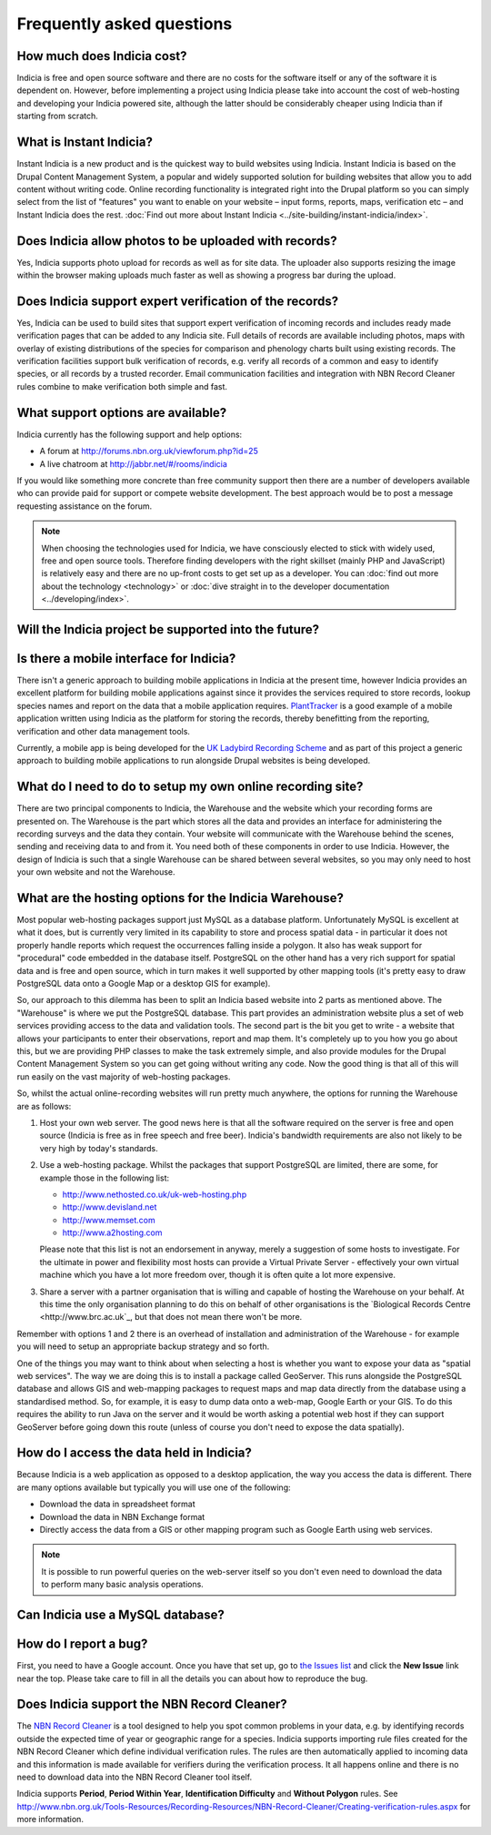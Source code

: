 **************************
Frequently asked questions
**************************

How much does Indicia cost?
---------------------------

Indicia is free and open source software and there are no costs for the software
itself or any of the software it is dependent on. However, before implementing a
project using Indicia please take into account the cost of web-hosting and 
developing your Indicia powered site, although the latter should be considerably
cheaper using Indicia than if starting from scratch.

What is Instant Indicia?
------------------------

Instant Indicia is a new product and is the quickest way to build websites using
Indicia. Instant Indicia is based on the Drupal Content Management System, a 
popular and widely supported solution for building websites that allow you to 
add content without writing code. Online recording functionality is integrated 
right into the Drupal platform so you can simply select from the list of 
"features" you want to enable on your website – input forms, reports, maps, 
verification etc – and Instant Indicia does the rest. :doc:`Find out more about
Instant Indicia <../site-building/instant-indicia/index>`.

Does Indicia allow photos to be uploaded with records?
------------------------------------------------------

Yes, Indicia supports photo upload for records as well as for site data. The 
uploader also supports resizing the image within the browser making uploads 
much faster as well as showing a progress bar during the upload.

Does Indicia support expert verification of the records?
--------------------------------------------------------

Yes, Indicia can be used to build sites that support expert verification of 
incoming records and includes ready made verification pages that can be 
added to any Indicia site. Full details of records are available including 
photos, maps with overlay of existing distributions of the species for 
comparison and phenology charts built using existing records. The verification 
facilities support bulk verification of records, e.g. verify all records of a 
common and easy to identify species, or all records by a trusted recorder. Email
communication facilities and integration with NBN Record Cleaner rules combine 
to make verification both simple and fast.

What support options are available?
-----------------------------------

Indicia currently has the following support and help options:

* A forum at http://forums.nbn.org.uk/viewforum.php?id=25
* A live chatroom at http://jabbr.net/#/rooms/indicia

If you would like something more concrete than free community support then there
are a number of developers available who can provide paid for support or compete
website development. The best approach would be to post a message requesting 
assistance on the forum. 

.. note::

  When choosing the technologies used for Indicia, we have consciously elected
  to stick with widely used, free and open source tools. Therefore finding 
  developers with the right skillset (mainly PHP and JavaScript) is relatively
  easy and there are no up-front costs to get set up as a developer. You can 
  :doc:`find out more about the technology <technology>` or 
  :doc:`dive straight in to the developer documentation <../developing/index>`. 

Will the Indicia project be supported into the future?
------------------------------------------------------

.. todo::

  answer question about support

Is there a mobile interface for Indicia?
----------------------------------------

There isn't a generic approach to building mobile applications in Indicia at the
present time, however Indicia provides an excellent platform for building mobile
applications against since it provides the services required to store records, 
lookup species names and report on the data that a mobile application requires.
`PlantTracker <http://planttracker.naturelocator.org>`_ is a good example of a 
mobile application written using Indicia as the platform for storing the 
records, thereby benefitting from the reporting, verification and other data 
management tools.

Currently, a mobile app is being developed for the `UK Ladybird Recording Scheme
<http://www.ladybird-survey.org>`_ and as part of this project a generic 
approach to building mobile applications to run alongside Drupal websites is 
being developed.

What do I need to do to setup my own online recording site?
-----------------------------------------------------------

There are two principal components to Indicia, the Warehouse and the website 
which your recording forms are presented on. The Warehouse is the part which 
stores all the data and provides an interface for administering the recording 
surveys and the data they contain. Your website will communicate with the 
Warehouse behind the scenes, sending and receiving data to and from it. You need 
both of these components in order to use Indicia. However, the design of Indicia 
is such that a single Warehouse can be shared between several websites, so you 
may only need to host your own website and not the Warehouse.

What are the hosting options for the Indicia Warehouse?
-------------------------------------------------------

Most popular web-hosting packages support just MySQL as a database platform. 
Unfortunately MySQL is excellent at what it does, but is currently very limited 
in its capability to store and process spatial data - in particular it does not 
properly handle reports which request the occurrences falling inside a polygon. 
It also has weak support for "procedural" code embedded in the database itself. 
PostgreSQL on the other hand has a very rich support for spatial data and is 
free and open source, which in turn makes it well supported by other mapping 
tools (it's pretty easy to draw PostgreSQL data onto a Google Map or a desktop 
GIS for example).

So, our approach to this dilemma has been to split an Indicia based website into 
2 parts as mentioned above. The "Warehouse" is where we put the PostgreSQL 
database. This part provides an administration website plus a set of web 
services providing access to the data and validation tools. The second part is 
the bit you get to write - a website that allows your participants to enter 
their observations, report and map them. It's completely up to you how you go 
about this, but we are providing PHP classes to make the task extremely simple, 
and also provide modules for the Drupal Content Management System so you can get 
going without writing any code. Now the good thing is that all of this will run 
easily on the vast majority of web-hosting packages.

So, whilst the actual online-recording websites will run pretty much anywhere, 
the options for running the Warehouse are as follows: 

#. Host your own web server. The good news here is that all the software 
   required on the server is free and open source (Indicia is free as in free 
   speech and free beer). Indicia's bandwidth requirements are also not likely 
   to be very high by today's standards. 
#. Use a web-hosting package. Whilst the packages that support PostgreSQL are 
   limited, there are some, for example those in the following list:

   * http://www.nethosted.co.uk/uk-web-hosting.php
   * http://www.devisland.net
   * http://www.memset.com
   * http://www.a2hosting.com

   Please note that this list is not an endorsement in anyway, merely a 
   suggestion of some hosts to investigate. For the ultimate in power and 
   flexibility most hosts can provide a Virtual Private Server - effectively 
   your own virtual machine which you have a lot more freedom over, though it is 
   often quite a lot more expensive. 
#. Share a server with a partner organisation that is willing and capable of 
   hosting the Warehouse on your behalf. At this time the only organisation 
   planning to do this on behalf of other organisations is the `Biological 
   Records Centre <http://www.brc.ac.uk`_, but that does not mean there won't be 
   more.

Remember with options 1 and 2 there is an overhead of installation and 
administration of the Warehouse - for example you will need to setup an 
appropriate backup strategy and so forth.

One of the things you may want to think about when selecting a host is whether 
you want to expose your data as "spatial web services". The way we are doing 
this is to install a package called GeoServer. This runs alongside the 
PostgreSQL database and allows GIS and web-mapping packages to request maps and 
map data directly from the database using a standardised method. So, for 
example, it is easy to dump data onto a web-map, Google Earth or your GIS. To do 
this requires the ability to run Java on the server and it would be worth asking 
a potential web host if they can support GeoServer before going down this route 
(unless of course you don't need to expose the data spatially).

How do I access the data held in Indicia?
-----------------------------------------

Because Indicia is a web application as opposed to a desktop application, the 
way you access the data is different. There are many options available but 
typically you will use one of the following:

* Download the data in spreadsheet format
* Download the data in NBN Exchange format
* Directly access the data from a GIS or other mapping program such as Google 
  Earth using web services.

.. note::

  It is possible to run powerful queries on the web-server itself so 
  you don't even need to download the data to perform many basic analysis 
  operations. 

Can Indicia use a MySQL database?
---------------------------------

.. todo::

  Answer question about MySQL


How do I report a bug?
----------------------

First, you need to have a Google account. Once you have that set up, go to 
`the Issues list <http://code.google.com/p/indicia/issues/list>`_ and click the 
**New Issue** link near the top. Please take care to fill in all the details you
can about how to reproduce the bug.

Does Indicia support the NBN Record Cleaner?
--------------------------------------------

The `NBN Record Cleaner <http://www.nbn.org.uk/record-cleaner.aspx>`_ is a tool 
designed to help you spot common problems in your data, e.g. by identifying 
records outside the expected time of year or geographic range for a species. 
Indicia supports importing rule files created for the NBN Record Cleaner which 
define individual verification rules. The rules are then automatically applied 
to incoming data and this information is made available for verifiers during the
verification process. It all happens online and there is no need to download 
data into the NBN Record Cleaner tool itself.

Indicia supports **Period**, **Period Within Year**, **Identification 
Difficulty** and **Without Polygon** rules. See 
http://www.nbn.org.uk/Tools-Resources/Recording-Resources/NBN-Record-Cleaner/Creating-verification-rules.aspx 
for more information.

